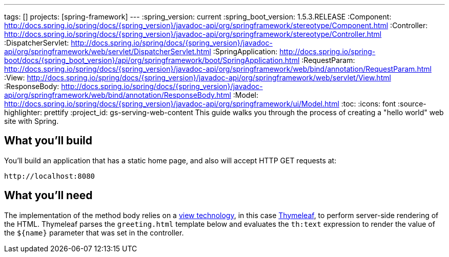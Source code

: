 ---
tags: []
projects: [spring-framework]
---
:spring_version: current
:spring_boot_version: 1.5.3.RELEASE
:Component: http://docs.spring.io/spring/docs/{spring_version}/javadoc-api/org/springframework/stereotype/Component.html
:Controller: http://docs.spring.io/spring/docs/{spring_version}/javadoc-api/org/springframework/stereotype/Controller.html
:DispatcherServlet: http://docs.spring.io/spring/docs/{spring_version}/javadoc-api/org/springframework/web/servlet/DispatcherServlet.html
:SpringApplication: http://docs.spring.io/spring-boot/docs/{spring_boot_version}/api/org/springframework/boot/SpringApplication.html
:RequestParam: http://docs.spring.io/spring/docs/{spring_version}/javadoc-api/org/springframework/web/bind/annotation/RequestParam.html
:View: http://docs.spring.io/spring/docs/{spring_version}/javadoc-api/org/springframework/web/servlet/View.html
:ResponseBody: http://docs.spring.io/spring/docs/{spring_version}/javadoc-api/org/springframework/web/bind/annotation/ResponseBody.html
:Model: http://docs.spring.io/spring/docs/{spring_version}/javadoc-api/org/springframework/ui/Model.html
:toc:
:icons: font
:source-highlighter: prettify
:project_id: gs-serving-web-content
This guide walks you through the process of creating a "hello world" web site with Spring.

== What you'll build

You'll build an application that has a static home page, and also will accept HTTP GET requests at:

    http://localhost:8080

== What you'll need

:java_version: 1.8


The implementation of the method body relies on a link:/understanding/view-templates[view technology], in this case http://www.thymeleaf.org/doc/tutorials/2.1/thymeleafspring.html[Thymeleaf], to perform server-side rendering of the HTML. Thymeleaf parses the `greeting.html` template below and evaluates the `th:text` expression to render the value of the `${name}` parameter that was set in the controller.




